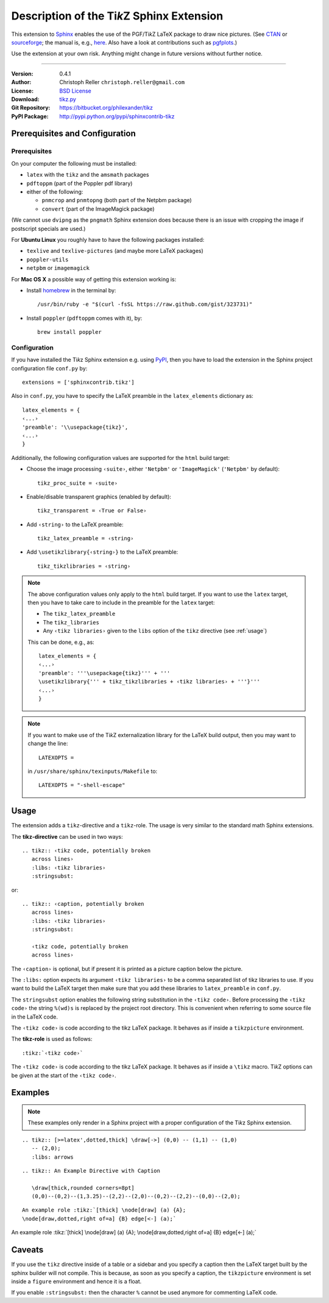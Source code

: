 ==============================================
Description of the Ti\ *k*\ Z Sphinx Extension
==============================================

This extension to `Sphinx <http://sphinx.pocoo.org/>`__ enables the use of the
PGF/Ti\ *k*\ Z LaTeX package to draw nice pictures.  (See `CTAN
<http://www.ctan.org/tex-archive/graphics/pgf/>`__ or `sourceforge
<http://sourceforge.net/projects/pgf/>`__; the manual is, e.g., `here
<http://www.ctan.org/tex-archive/graphics/pgf/base/doc/generic/pgf/pgfmanual.pdf>`__.
Also have a look at contributions such as `pgfplots
<http://www.ctan.org/tex-archive/graphics/pgf/contrib/pgfplots/>`__.)

Use the extension at your own risk.  Anything might change in future versions
without further notice.

----

:Version: 0.4.1
:Author: Christoph Reller ``christoph.reller@gmail.com``
:License: `BSD License <http://opensource.org/licenses/bsd-license.html>`__
:Download: `tikz.py <http://people.ee.ethz.ch/~creller/web/_static/tikz.py>`__
:Git Repository: https://bitbucket.org/philexander/tikz
:PyPI Package: http://pypi.python.org/pypi/sphinxcontrib-tikz

Prerequisites and Configuration
===============================

Prerequisites
-------------

On your computer the following must be installed:

* ``latex`` with the ``tikz`` and the ``amsmath`` packages
* ``pdftoppm`` (part of the Poppler pdf library)
* either of the following:

  - ``pnmcrop`` and ``pnmtopng`` (both part of the Netpbm package)
  - ``convert`` (part of the ImageMagick package)

(We cannot use ``dvipng`` as the ``pngmath`` Sphinx extension does because there
is an issue with cropping the image if postscript specials are used.)

For **Ubuntu Linux** you roughly have to have the following packages installed:

* ``texlive`` and ``texlive-pictures`` (and maybe more LaTeX packages)
* ``poppler-utils``
* ``netpbm`` or ``imagemagick``

For **Mac OS X** a possible way of getting this extension working is:

* Install `homebrew <http://mxcl.github.com/homebrew/>`__ in the terminal by::

    /usr/bin/ruby -e "$(curl -fsSL https://raw.github.com/gist/323731)"

* Install ``poppler`` (``pdftoppm`` comes with it), by::
    
    brew install poppler

Configuration
-------------

If you have installed the Ti\ *k*\ z Sphinx extension e.g. using `PyPI
<http://pypi.python.org/pypi/sphinxcontrib-tikz>`__, then you have to load the
extension in the Sphinx project configuration file ``conf.py`` by::
 
  extensions = ['sphinxcontrib.tikz']

Also in ``conf.py``, you have to specify the LaTeX preamble in the
``latex_elements`` dictionary as::

  latex_elements = {
  ‹...›
  'preamble': '\\usepackage{tikz}',
  ‹...›
  }

Additionally, the following configuration values are supported for the ``html``
build target:

* Choose the image processing ``‹suite›``, either ``'Netpbm'`` or
  ``'ImageMagick'`` (``'Netpbm'`` by default)::

    tikz_proc_suite = ‹suite›

* Enable/disable transparent graphics (enabled by default)::

    tikz_transparent = ‹True or False›

* Add ``‹string›`` to the LaTeX preamble::

    tikz_latex_preamble = ‹string›

* Add ``\usetikzlibrary{‹string›}`` to the LaTeX preamble::

    tikz_tikzlibraries = ‹string›

.. note:: The above configuration values only apply to the ``html`` build
   target.  If you want to use the ``latex`` target, then you have to take care
   to include in the preamble for the ``latex`` target:
   
   * The ``tikz_latex_preamble``
   * The ``tikz_libraries``
   * Any ``‹tikz libraries›`` given to the ``libs`` option of the ``tikz``
     directive (see :ref:`usage`)

   This can be done, e.g., as::

     latex_elements = {
     ‹...›
     'preamble': '''\usepackage{tikz}''' + '''
     \usetikzlibrary{''' + tikz_tikzlibraries + ‹tikz libraries› + '''}'''
     ‹...›
     }

.. note:: If you want to make use of the Ti\ *k*\ Z externalization library for
   the LaTeX build output, then you may want to change the line::

     LATEXOPTS =
     
   in ``/usr/share/sphinx/texinputs/Makefile`` to::

     LATEXOPTS = "-shell-escape"

.. highlight:: rest

.. _usage:

Usage
=====

The extension adds a ``tikz``-directive and a ``tikz``-role.  The usage is very
similar to the standard math Sphinx extensions.

The **tikz-directive** can be used in two ways::

  .. tikz:: ‹tikz code, potentially broken
     across lines›
     :libs: ‹tikz libraries›
     :stringsubst:

or::

  .. tikz:: ‹caption, potentially broken
     across lines›
     :libs: ‹tikz libraries›
     :stringsubst:

     ‹tikz code, potentially broken
     across lines›

The ``‹caption›`` is optional, but if present it is printed as a picture caption
below the picture.

The ``:libs:`` option expects its argument ``‹tikz libraries›`` to be a comma
separated list of tikz libraries to use.  If you want to build the LaTeX target
then make sure that you add these libraries to ``latex_preamble`` in
``conf.py``.

The ``stringsubst`` option enables the following string substitution in the
``‹tikz code›``.  Before processing the ``‹tikz code›`` the string ``%(wd)s`` is
replaced by the project root directory.  This is convenient when referring to
some source file in the LaTeX code.

The ``‹tikz code›`` is code according to the tikz LaTeX package.  It behaves as
if inside a ``tikzpicture`` environment.

The **tikz-role** is used as follows::

  :tikz:`‹tikz code›`

The ``‹tikz code›`` is code according to the tikz LaTeX package.  It behaves as
if inside a ``\tikz`` macro.  Ti\ *k*\ Z options can be given at the start of
the ``‹tikz code›``.

Examples
========

.. note:: These examples only render in a Sphinx project with a proper
	  configuration of the Ti\ *k*\ z Sphinx extension.

::

  .. tikz:: [>=latex',dotted,thick] \draw[->] (0,0) -- (1,1) -- (1,0)
     -- (2,0);
     :libs: arrows


.. tikz:: [>=latex',dotted,thick] \draw[->] (0,0) -- (1,1) -- (1,0)
   -- (2,0);
   :libs: arrows

::

  .. tikz:: An Example Directive with Caption

     \draw[thick,rounded corners=8pt]
     (0,0)--(0,2)--(1,3.25)--(2,2)--(2,0)--(0,2)--(2,2)--(0,0)--(2,0);

.. tikz:: An Example Directive with Caption

   \draw[thick,rounded corners=8pt]
   (0,0)--(0,2)--(1,3.25)--(2,2)--(2,0)--(0,2)--(2,2)--(0,0)--(2,0);

::

  An example role :tikz:`[thick] \node[draw] (a) {A}; 
  \node[draw,dotted,right of=a] {B} edge[<-] (a);`


An example role :tikz:`[thick] \node[draw] (a) {A}; \node[draw,dotted,right
of=a] {B} edge[<-] (a);`

Caveats
=======

If you use the ``tikz`` directive inside of a table or a sidebar and you specify
a caption then the LaTeX target built by the sphinx builder will not compile.
This is because, as soon as you specify a caption, the ``tikzpicture``
environment is set inside a ``figure`` environment and hence it is a float.

If you enable ``:stringsubst:`` then the character ``%`` cannot be used anymore
for commenting LaTeX code.
